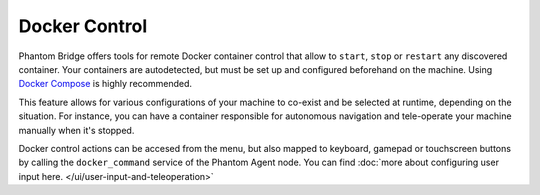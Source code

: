 Docker Control
==============

.. image:: ../img/ui-docker-control.png
    :align: right
    :class: ui-docker-control

Phantom Bridge offers tools for remote Docker container control that allow to ``start``, ``stop`` or ``restart`` any discovered container.
Your containers are autodetected, but must be set up and configured beforehand on the machine. Using `Docker Compose <https://docs.docker.com/compose/>`_ is highly recommended.

This feature allows for various configurations of your machine to co-exist and be selected at runtime, depending on the situation.
For instance, you can have a container responsible for autonomous navigation and tele-operate your machine manually when it's stopped.

Docker control actions can be accesed from the menu, but also mapped to keyboard, gamepad or touchscreen buttons by calling the ``docker_command`` service of the Phantom Agent node.
You can find :doc:`more about configuring user input here. </ui/user-input-and-teleoperation>`